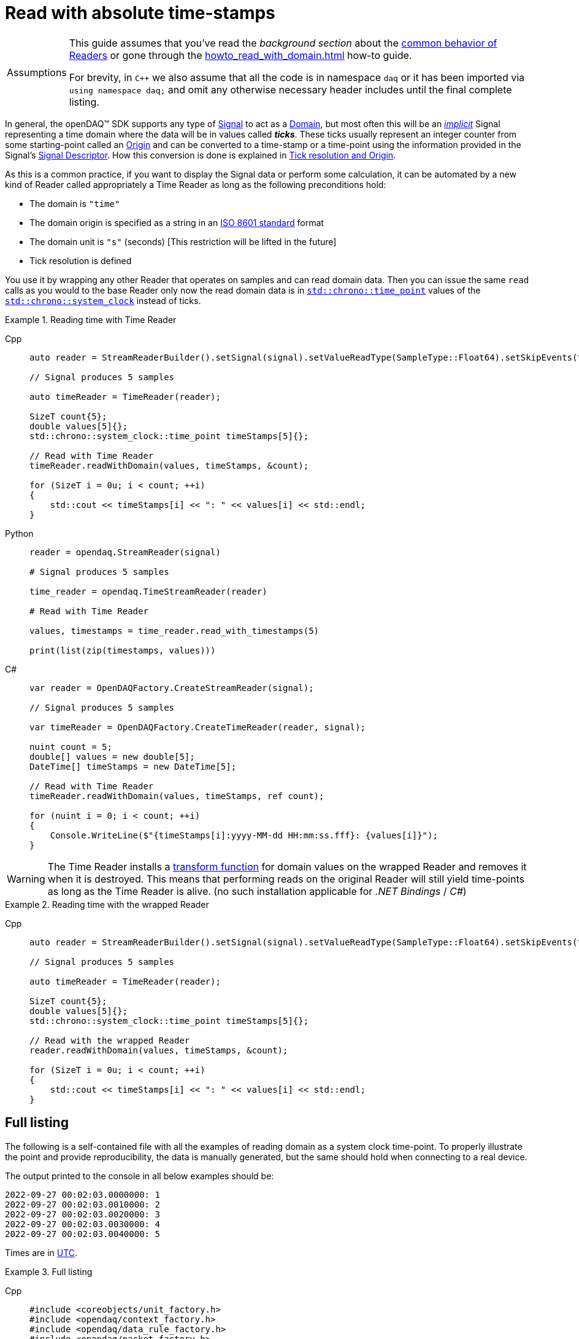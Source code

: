 = Read with absolute time-stamps

:tip-caption: Assumptions
[TIP]
====
This guide assumes that you've read the _background section_ about the  xref:knowledge_base:readers.adoc[common behavior of Readers] or gone through the xref:howto_read_with_domain.adoc[] how-to guide. +

For brevity, in `C++` we also assume that all the code is in namespace `daq` or it has been imported via `using namespace daq;` and omit any otherwise necessary header includes until the final complete listing.
====

:iso-8601-url: https://www.iso.org/iso-8601-date-and-time-format.html

In general, the openDAQ(TM) SDK supports any type of xref:knowledge_base:signals.adoc[Signal] to act as a xref:glossary:glossary.adoc#domain[Domain], but most often this will be an xref:knowledge_base:signals.adoc[_implicit_] Signal representing a time domain where the data will be in values called *_ticks_*.
These ticks usually represent an integer counter from some starting-point called an xref:glossary:glossary.adoc#tick_resolution[Origin] and can be converted to a time-stamp or a time-point using the information provided in the Signal's xref:knowledge_base:signals.adoc[Signal Descriptor].
How this conversion is done is explained in xref:glossary:glossary.adoc#tick_resolution[Tick resolution and Origin].

As this is a common practice, if you want to display the Signal data or perform some calculation, it can be automated by a new kind of Reader called appropriately a Time Reader as long as the following preconditions hold:

* The domain is `"time"`
* The domain origin is specified as a string in an {iso-8601-url}[ISO 8601 standard] format
* The domain unit is `"s"` (seconds) [This restriction will be lifted in the future]
* Tick resolution is defined

You use it by wrapping any other Reader that operates on samples and can read domain data.
Then you can issue the same `read` calls as you would to the base Reader only now the read domain data is in https://en.cppreference.com/w/cpp/chrono/time_point[`std::chrono::time_point`] values of the https://en.cppreference.com/w/cpp/chrono/system_clock[`std::chrono::system_clock`] instead of ticks.

.Reading time with Time Reader
[tabs]
====
Cpp::
+
[source,cpp]
----
auto reader = StreamReaderBuilder().setSignal(signal).setValueReadType(SampleType::Float64).setSkipEvents(true).build();

// Signal produces 5 samples

auto timeReader = TimeReader(reader);

SizeT count{5};
double values[5]{};
std::chrono::system_clock::time_point timeStamps[5]{};

// Read with Time Reader
timeReader.readWithDomain(values, timeStamps, &count);

for (SizeT i = 0u; i < count; ++i)
{
    std::cout << timeStamps[i] << ": " << values[i] << std::endl;
}
----
Python::
+
[source,python]
----
reader = opendaq.StreamReader(signal)

# Signal produces 5 samples

time_reader = opendaq.TimeStreamReader(reader)

# Read with Time Reader

values, timestamps = time_reader.read_with_timestamps(5)

print(list(zip(timestamps, values)))
----
C#::
+
[source,csharp]
----
var reader = OpenDAQFactory.CreateStreamReader(signal);

// Signal produces 5 samples

var timeReader = OpenDAQFactory.CreateTimeReader(reader, signal);

nuint count = 5;
double[] values = new double[5];
DateTime[] timeStamps = new DateTime[5];

// Read with Time Reader
timeReader.readWithDomain(values, timeStamps, ref count);

for (nuint i = 0; i < count; ++i)
{
    Console.WriteLine($"{timeStamps[i]:yyyy-MM-dd HH:mm:ss.fff}: {values[i]}");
}
----
====


[WARNING]
====
The Time Reader installs a xref:knowledge_base:readers.adoc#custom_conversion[transform function] for domain values on the wrapped Reader and removes it when it is destroyed.
This means that performing reads on the original Reader will still yield time-points as long as the Time Reader is alive. (no such installation applicable for _.NET Bindings_ / _C#_)
====

.Reading time with the wrapped Reader
[tabs]
====
Cpp::
+
[source,cpp]
----
auto reader = StreamReaderBuilder().setSignal(signal).setValueReadType(SampleType::Float64).setSkipEvents(true).build();

// Signal produces 5 samples

auto timeReader = TimeReader(reader);

SizeT count{5};
double values[5]{};
std::chrono::system_clock::time_point timeStamps[5]{};

// Read with the wrapped Reader
reader.readWithDomain(values, timeStamps, &count);

for (SizeT i = 0u; i < count; ++i)
{
    std::cout << timeStamps[i] << ": " << values[i] << std::endl;
}
----
====

== Full listing

The following is a self-contained file with all the examples of reading domain as a system clock time-point.
To properly illustrate the point and provide reproducibility, the data is manually generated, but the same should hold when connecting to a real device.

The output printed to the console in all below examples should be:
----
2022-09-27 00:02:03.0000000: 1
2022-09-27 00:02:03.0010000: 2
2022-09-27 00:02:03.0020000: 3
2022-09-27 00:02:03.0030000: 4
2022-09-27 00:02:03.0040000: 5
----

:utc-wiki: https://en.wikipedia.org/wiki/Coordinated_Universal_Time

Times are in {utc-wiki}[UTC].

.Full listing
[tabs]
====
Cpp::
+
[source,cpp]
----
#include <coreobjects/unit_factory.h>
#include <opendaq/context_factory.h>
#include <opendaq/data_rule_factory.h>
#include <opendaq/packet_factory.h>
#include <opendaq/reader_factory.h>
#include <opendaq/scheduler_factory.h>
#include <opendaq/signal_factory.h>
#include <opendaq/time_reader.h>

#include <cassert>
#include <iostream>

using namespace daq;
using namespace date;

SignalConfigPtr setupExampleSignal();
SignalPtr setupExampleDomain(const SignalPtr& value);
DataPacketPtr createPacketForSignal(const SignalPtr& signal, SizeT numSamples, Int offset = 0);
DataDescriptorPtr setupDescriptor(SampleType type, const DataRulePtr& rule = nullptr);
DataDescriptorBuilderPtr setupDescriptorBuilder(SampleType type, const DataRulePtr& rule = nullptr);

/*
 * Example 1: Reading time with Time Reader
 */
void example1(const SignalConfigPtr& signal)
{
    auto reader = StreamReaderBuilder().setSignal(signal).setValueReadType(SampleType::Float64).setSkipEvents(true).build();

    // Signal produces 5 samples
    auto packet = createPacketForSignal(signal, 5);
    auto data = static_cast<double*>(packet.getData());
    data[0] = 1;
    data[1] = 2;
    data[2] = 3;
    data[3] = 4;
    data[4] = 5;

    signal.sendPacket(packet);

    auto timeReader = TimeReader(reader);

    SizeT count{5};
    double values[5]{};
    std::chrono::system_clock::time_point timeStamps[5]{};

    // Read with Time Reader
    timeReader.readWithDomain(values, timeStamps, &count);
    assert(count == 5);

    for (SizeT i = 0u; i < count; ++i)
    {
        std::cout << timeStamps[i] << ": " << values[i] << std::endl;
        assert(values[i] == i + 1);
    }

    std::cout << std::endl;
}

/*
 * Example 2: Reading time with the wrapped Reader
 */
void example2(const SignalConfigPtr& signal)
{
    auto reader = StreamReaderBuilder().setSignal(signal).setValueReadType(SampleType::Float64).setSkipEvents(true).build();

    // Signal produces 5 samples
    auto packet = createPacketForSignal(signal, 5);
    auto data = static_cast<double*>(packet.getData());
    data[0] = 1;
    data[1] = 2;
    data[2] = 3;
    data[3] = 4;
    data[4] = 5;
    signal.sendPacket(packet);

    auto timeReader = TimeReader(reader);

    SizeT count{5};
    double values[5]{};
    std::chrono::system_clock::time_point timeStamps[5]{};

    // Read with the wrapped Reader
    reader.readWithDomain(values, timeStamps, &count);
    assert(count == 5);

    for (SizeT i = 0u; i < count; ++i)
    {
        std::cout << timeStamps[i] << ": " << values[i] << std::endl;
        assert(values[i] == i + 1);
    }
}

/*
 * ENTRY POINT
 */
int main(int /*argc*/, const char* /*argv*/[])
{
    SignalConfigPtr signal = setupExampleSignal();
    signal.setDomainSignal(setupExampleDomain(signal));

    /*
      The output in both examples should be:

        2022-09-27 00:02:03.0000000: 1
        2022-09-27 00:02:03.0010000: 2
        2022-09-27 00:02:03.0020000: 3
        2022-09-27 00:02:03.0030000: 4
        2022-09-27 00:02:03.0040000: 5
     */

    example1(signal);
    example2(signal);

    return 0;
}

/*
 * Set up the Signal with Float64 data
 */
SignalConfigPtr setupExampleSignal()
{
    auto logger = Logger();
    auto context = Context(Scheduler(logger, 1), logger, nullptr, nullptr);

    auto signal = Signal(context, nullptr, "example signal");
    signal.setDescriptor(setupDescriptor(SampleType::Float64));

    return signal;
}

SignalPtr setupExampleDomain(const SignalPtr& value)
{
    auto domainDataDescriptor = setupDescriptorBuilder(SampleTypeFromType<ClockTick>::SampleType, LinearDataRule(1, 0))
                                    .setOrigin("2022-09-27T00:02:03+00:00")
                                    .setTickResolution(Ratio(1, 1000))
                                    .setUnit(Unit("s", -1, "seconds", "time"))
                                    .build();

    auto domain = Signal(value.getContext(), nullptr, "domain signal");
    domain.setDescriptor(domainDataDescriptor);

    return domain;
}

DataDescriptorPtr setupDescriptor(SampleType type, const DataRulePtr& rule)
{
    return setupDescriptorBuilder(type, rule).build();
}

DataDescriptorBuilderPtr setupDescriptorBuilder(SampleType type, const DataRulePtr& rule)
{
    // Set up the Data Descriptor with the provided Sample Type
    const auto dataDescriptor = DataDescriptorBuilder().setSampleType(type);

    // For the Domain, we provide a Linear Rule to generate time-stamps
    if (rule.assigned())
        dataDescriptor.setRule(rule);

    return dataDescriptor;
}

DataPacketPtr createPacketForSignal(const SignalPtr& signal, SizeT numSamples, Int offset)
{
    // Create a Data Packet where the values are generated via the +1 rule starting at 0
    auto domainPacket = DataPacket(signal.getDomainSignal().getDescriptor(),
                                        numSamples,
                                        offset  // offset from 0 to start the sample generation at
    );

    return DataPacketWithDomain(domainPacket, signal.getDescriptor(), numSamples);
}
----
====
